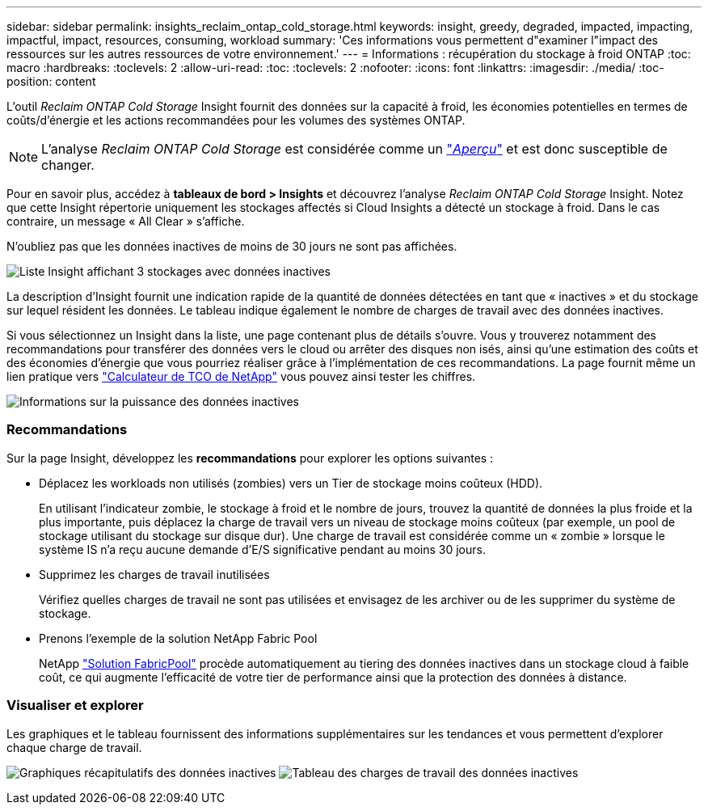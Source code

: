 ---
sidebar: sidebar 
permalink: insights_reclaim_ontap_cold_storage.html 
keywords: insight, greedy, degraded, impacted, impacting, impactful, impact, resources, consuming, workload 
summary: 'Ces informations vous permettent d"examiner l"impact des ressources sur les autres ressources de votre environnement.' 
---
= Informations : récupération du stockage à froid ONTAP
:toc: macro
:hardbreaks:
:toclevels: 2
:allow-uri-read: 
:toc: 
:toclevels: 2
:nofooter: 
:icons: font
:linkattrs: 
:imagesdir: ./media/
:toc-position: content


[role="lead"]
L'outil _Reclaim ONTAP Cold Storage_ Insight fournit des données sur la capacité à froid, les économies potentielles en termes de coûts/d'énergie et les actions recommandées pour les volumes des systèmes ONTAP.


NOTE: L'analyse _Reclaim ONTAP Cold Storage_ est considérée comme un link:concept_preview_features.html["_Aperçu_"] et est donc susceptible de changer.

Pour en savoir plus, accédez à *tableaux de bord > Insights* et découvrez l'analyse _Reclaim ONTAP Cold Storage_ Insight. Notez que cette Insight répertorie uniquement les stockages affectés si Cloud Insights a détecté un stockage à froid. Dans le cas contraire, un message « All Clear » s'affiche.

N'oubliez pas que les données inactives de moins de 30 jours ne sont pas affichées.

image:Cold_Data_Insight_List.png["Liste Insight affichant 3 stockages avec données inactives"]

La description d'Insight fournit une indication rapide de la quantité de données détectées en tant que « inactives » et du stockage sur lequel résident les données. Le tableau indique également le nombre de charges de travail avec des données inactives.

Si vous sélectionnez un Insight dans la liste, une page contenant plus de détails s'ouvre. Vous y trouverez notamment des recommandations pour transférer des données vers le cloud ou arrêter des disques non isés, ainsi qu'une estimation des coûts et des économies d'énergie que vous pourriez réaliser grâce à l'implémentation de ces recommandations. La page fournit même un lien pratique vers link:https://bluexp.netapp.com/cloud-tiering-service-tco["Calculateur de TCO de NetApp"] vous pouvez ainsi tester les chiffres.

image:Cold_Data_Power_Info.png["Informations sur la puissance des données inactives"]



=== Recommandations

Sur la page Insight, développez les *recommandations* pour explorer les options suivantes :

* Déplacez les workloads non utilisés (zombies) vers un Tier de stockage moins coûteux (HDD).
+
En utilisant l'indicateur zombie, le stockage à froid et le nombre de jours, trouvez la quantité de données la plus froide et la plus importante, puis déplacez la charge de travail vers un niveau de stockage moins coûteux (par exemple, un pool de stockage utilisant du stockage sur disque dur). Une charge de travail est considérée comme un « zombie » lorsque le système IS n'a reçu aucune demande d'E/S significative pendant au moins 30 jours.

* Supprimez les charges de travail inutilisées
+
Vérifiez quelles charges de travail ne sont pas utilisées et envisagez de les archiver ou de les supprimer du système de stockage.

* Prenons l'exemple de la solution NetApp Fabric Pool
+
NetApp link:https://docs.netapp.com/us-en/cloud-manager-tiering/concept-cloud-tiering.html#features["Solution FabricPool"] procède automatiquement au tiering des données inactives dans un stockage cloud à faible coût, ce qui augmente l'efficacité de votre tier de performance ainsi que la protection des données à distance.





=== Visualiser et explorer

Les graphiques et le tableau fournissent des informations supplémentaires sur les tendances et vous permettent d'explorer chaque charge de travail.

image:Cold_Data_Storage_Trend.png["Graphiques récapitulatifs des données inactives"]
image:Cold_Data_Workload_Table.png["Tableau des charges de travail des données inactives"]
